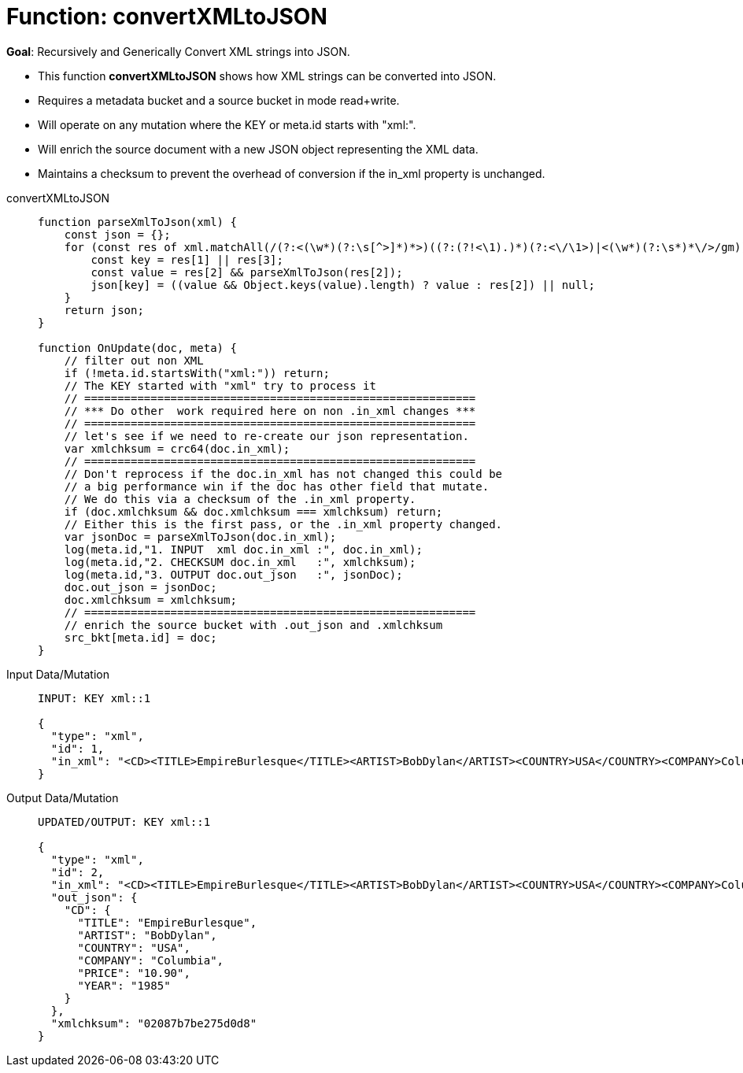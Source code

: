 = Function: convertXMLtoJSON
:description: pass:q[Recursively and Generically Convert XML strings into JSON.]
:page-edition: Enterprise Edition
:tabs:

*Goal*: {description}

* This function *convertXMLtoJSON* shows how XML strings can be converted into JSON.
* Requires a metadata bucket and a source bucket in mode read+write.
* Will operate on any mutation where the KEY or meta.id starts with "xml:".
* Will enrich the source document with a new JSON object representing the XML data.
* Maintains a checksum to prevent the overhead of conversion if the in_xml property is unchanged.

[{tabs}] 
====
convertXMLtoJSON::
+
--
[source,javascript]
----
function parseXmlToJson(xml) {
    const json = {};
    for (const res of xml.matchAll(/(?:<(\w*)(?:\s[^>]*)*>)((?:(?!<\1).)*)(?:<\/\1>)|<(\w*)(?:\s*)*\/>/gm)) {
        const key = res[1] || res[3];
        const value = res[2] && parseXmlToJson(res[2]);
        json[key] = ((value && Object.keys(value).length) ? value : res[2]) || null;
    }
    return json;
}

function OnUpdate(doc, meta) {
    // filter out non XML
    if (!meta.id.startsWith("xml:")) return;
    // The KEY started with "xml" try to process it
    // ===========================================================
    // *** Do other  work required here on non .in_xml changes ***
    // ===========================================================
    // let's see if we need to re-create our json representation.
    var xmlchksum = crc64(doc.in_xml);
    // ===========================================================
    // Don't reprocess if the doc.in_xml has not changed this could be
    // a big performance win if the doc has other field that mutate.
    // We do this via a checksum of the .in_xml property.
    if (doc.xmlchksum && doc.xmlchksum === xmlchksum) return;
    // Either this is the first pass, or the .in_xml property changed.
    var jsonDoc = parseXmlToJson(doc.in_xml);
    log(meta.id,"1. INPUT  xml doc.in_xml :", doc.in_xml);
    log(meta.id,"2. CHECKSUM doc.in_xml   :", xmlchksum);
    log(meta.id,"3. OUTPUT doc.out_json   :", jsonDoc);
    doc.out_json = jsonDoc;
    doc.xmlchksum = xmlchksum;
    // ===========================================================
    // enrich the source bucket with .out_json and .xmlchksum
    src_bkt[meta.id] = doc;
}
----
--

Input Data/Mutation::
+
--
[source,json]
----
INPUT: KEY xml::1

{
  "type": "xml",
  "id": 1,
  "in_xml": "<CD><TITLE>EmpireBurlesque</TITLE><ARTIST>BobDylan</ARTIST><COUNTRY>USA</COUNTRY><COMPANY>Columbia</COMPANY><PRICE>10.90</PRICE><YEAR>1985</YEAR></CD>"
}
----
--

Output Data/Mutation::
+ 
-- 
[source,json]
----
UPDATED/OUTPUT: KEY xml::1

{
  "type": "xml",
  "id": 2,
  "in_xml": "<CD><TITLE>EmpireBurlesque</TITLE><ARTIST>BobDylan</ARTIST><COUNTRY>USA</COUNTRY><COMPANY>Columbia</COMPANY><PRICE>10.90</PRICE><YEAR>1985</YEAR></CD>",
  "out_json": {
    "CD": {
      "TITLE": "EmpireBurlesque",
      "ARTIST": "BobDylan",
      "COUNTRY": "USA",
      "COMPANY": "Columbia",
      "PRICE": "10.90",
      "YEAR": "1985"
    }
  },
  "xmlchksum": "02087b7be275d0d8"
}
----
--
====
